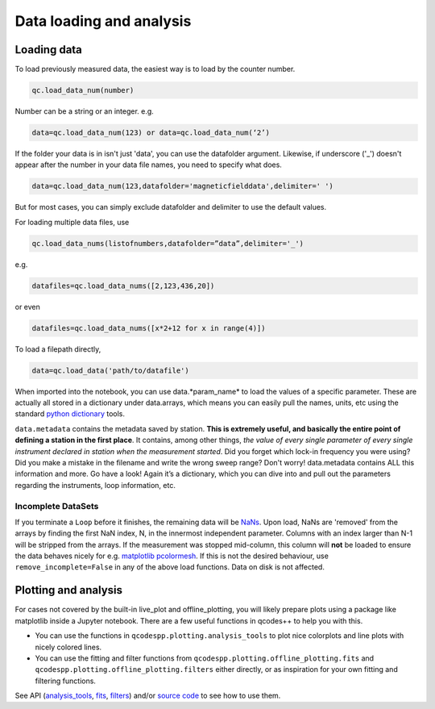 Data loading and analysis
=========================

Loading data
------------

To load previously measured data, the easiest way is to load by the counter number.

.. code-block:: python

    qc.load_data_num(number)

Number can be a string or an integer. e.g.

.. code-block:: python

    data=qc.load_data_num(123) or data=qc.load_data_num(‘2’)

If the folder your data is in isn't just 'data', you can use the datafolder argument. Likewise, if underscore ('_') doesn't appear after the number in your data file names, you need to specify what does.

.. code-block:: python

    data=qc.load_data_num(123,datafolder='magneticfielddata',delimiter=' ')

But for most cases, you can simply exclude datafolder and delimiter to use the default values.

For loading multiple data files, use

.. code-block:: python

    qc.load_data_nums(listofnumbers,datafolder=”data”,delimiter='_')

e.g.

.. code-block:: python

    datafiles=qc.load_data_nums([2,123,436,20]) 

or even

.. code-block:: python

    datafiles=qc.load_data_nums([x*2+12 for x in range(4)])

To load a filepath directly,

.. code-block:: python

    data=qc.load_data('path/to/datafile')

When imported into the notebook, you can use data.*param_name* to load the values of a specific parameter. These are actually all stored in a dictionary under data.arrays, which means you can easily pull the names, units, etc using the standard `python dictionary <https://docs.python.org/3/tutorial/datastructures.html#dictionaries>`__ tools.

``data.metadata`` contains the metadata saved by station. **This is extremely useful, and basically the entire point of defining a station in the first place**. It contains, among other things, *the value of every single parameter of every single instrument declared in station when the measurement started*. Did you forget which lock-in frequency you were using? Did you make a mistake in the filename and write the wrong sweep range? Don't worry! data.metadata contains ALL this information and more. Go have a look! Again it’s a dictionary, which you can dive into and pull out the parameters regarding the instruments, loop information, etc.

Incomplete DataSets
^^^^^^^^^^^^^^^^^^^

If you terminate a ``Loop`` before it finishes, the remaining data will be `NaNs <https://numpy.org/doc/stable/reference/constants.html#numpy.nan>`__. Upon load, NaNs are 'removed' from the arrays by finding the first NaN index, N, in the innermost independent parameter. Columns with an index larger than N-1 will be stripped from the arrays. If the measurement was stopped mid-column, this column will **not** be loaded to ensure the data behaves nicely for e.g. `matplotlib pcolormesh <https://matplotlib.org/stable/api/_as_gen/matplotlib.pyplot.pcolormesh.html>`__. If this is not the desired behaviour, use ``remove_incomplete=False`` in any of the above load functions. Data on disk is not affected.

Plotting and analysis
---------------------

For cases not covered by the built-in live_plot and offline_plotting, you will likely prepare plots using a package like matplotlib inside a Jupyter notebook. There are a few useful functions in qcodes++ to help you with this.

- You can use the functions in ``qcodespp.plotting.analysis_tools`` to plot nice colorplots and line plots with nicely colored lines.

- You can use the fitting and filter functions from ``qcodespp.plotting.offline_plotting.fits`` and ``qcodespp.plotting.offline_plotting.filters`` either directly, or as inspiration for your own fitting and filtering functions.

See API (`analysis_tools <https://qcodespp.github.io/autoapi/qcodespp/plotting/analysis_tools/index.html>`__, `fits <https://qcodespp.github.io/autoapi/qcodespp/plotting/offline/fits/index.html>`__, `filters <https://qcodespp.github.io/autoapi/qcodespp/plotting/offline/filters/index.html>`__) and/or `source code <https://github.com/qcodespp/qcodespp/tree/main/qcodespp/plotting>`__ to see how to use them.